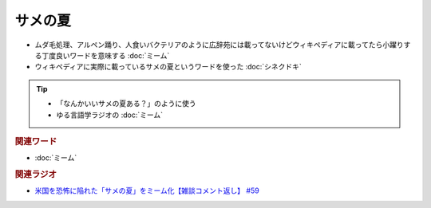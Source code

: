 サメの夏
====================
.. glossary::
  サメの夏 : さ

* ムダ毛処理、アルペン踊り、人食いバクテリアのように広辞苑には載ってないけどウィキペディアに載ってたら小躍りする丁度良いワードを意味する :doc:`ミーム`
* ウィキペディアに実際に載っているサメの夏というワードを使った :doc:`シネクドキ` 

.. tip:: 
  * 「なんかいいサメの夏ある？」のように使う
  * ゆる言語学ラジオの :doc:`ミーム`

.. rubric:: 関連ワード
* :doc:`ミーム` 

.. rubric:: 関連ラジオ
* `米国を恐怖に陥れた「サメの夏」をミーム化【雑談コメント返し】 #59`_

.. _米国を恐怖に陥れた「サメの夏」をミーム化【雑談コメント返し】 #59: https://www.youtube.com/watch?v=EtXBKIMqSUY


